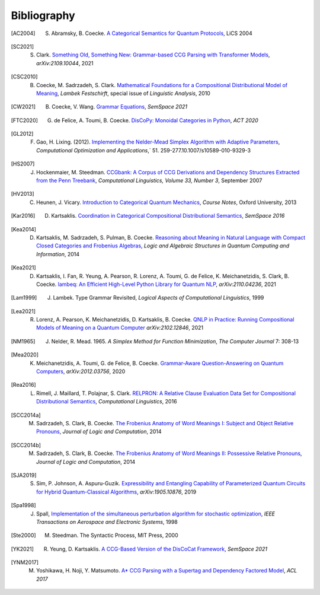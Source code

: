 .. _sec-bibliography:

Bibliography
============

.. [AC2004] S. Abramsky, B. Coecke. `A Categorical Semantics for Quantum Protocols <https://arxiv.org/pdf/quant-ph/0402130.pdf>`_, LiCS 2004

.. [SC2021] S. Clark. `Something Old, Something New: Grammar-based CCG Parsing with Transformer Models <https://arxiv.org/pdf/2109.10044.pdf>`_, `arXiv:2109.10044`, 2021

.. [CSC2010] B. Coecke, M. Sadrzadeh, S. Clark. `Mathematical Foundations for a Compositional Distributional Model of Meaning <https://arxiv.org/pdf/1003.4394.pdf>`_, `Lambek Festschirft`, special issue of `Linguistic Analysis`, 2010

.. [CW2021] B. Coecke, V. Wang. `Grammar Equations <https://arxiv.org/pdf/2106.07485.pdf>`_, `SemSpace 2021`

.. [FTC2020] G. de Felice, A. Toumi, B. Coecke. `DisCoPy: Monoidal Categories in Python <https://arxiv.org/pdf/2005.02975.pdf>`_, `ACT 2020`

.. [GL2012] F. Gao, H. Lixing. (2012). `Implementing the Nelder-Mead Simplex Algorithm with Adaptive Parameters <https://link.springer.com/article/10.1007/s10589-010-9329-3>`_, `Computational Optimization and Applications`,` 51. 259-277.10.1007/s10589-010-9329-3

.. [HS2007] J. Hockenmaier, M. Steedman. `CCGbank: A Corpus of CCG Derivations and Dependency Structures Extracted from the Penn Treebank <https://aclanthology.org/J07-3004.pdf>`_, `Computational Linguistics, Volume 33, Number 3`, September 2007

.. [HV2013] C. Heunen, J. Vicary. `Introduction to Categorical Quantum Mechanics <http://www.cs.ox.ac.uk/people/jamie.vicary/IntroductionToCategoricalQuantumMechanics.pdf>`_, `Course Notes`, Oxford University, 2013

.. [Kar2016] D. Kartsaklis. `Coordination in Categorical Compositional Distributional Semantics <https://arxiv.org/pdf/1606.01515.pdf>`_, `SemSpace 2016`

.. [Kea2014] D. Kartsaklis, M. Sadrzadeh, S. Pulman, B. Coecke. `Reasoning about Meaning in Natural Language with Compact Closed Categories and Frobenius Algebras <https://arxiv.org/pdf/1401.5980.pdf>`_, `Logic and Algebraic Structures in Quantum Computing and Information`, 2014

.. [Kea2021] D. Kartsaklis, I. Fan, R. Yeung, A. Pearson, R. Lorenz, A. Toumi, G. de Felice, K. Meichanetzidis, S. Clark, B. Coecke. `lambeq: An Efficient High-Level Python Library for Quantum NLP <https://arxiv.org/pdf/2110.04236.pdf>`_, `arXiv:2110.04236`, 2021

.. [Lam1999] J. Lambek. Type Grammar Revisited, `Logical Aspects of Computational Linguistics`, 1999

.. [Lea2021] R. Lorenz, A. Pearson, K. Meichanetzidis, D. Kartsaklis, B. Coecke. `QNLP in Practice: Running Compositional Models of Meaning on a Quantum Computer <https://arxiv.org/pdf/2102.12846.pdf>`_ `arXiv:2102.12846`, 2021

.. [NM1965] J. Nelder, R. Mead. 1965. `A Simplex Method for Function Minimization`, `The Computer Journal` 7: 308-13

.. [Mea2020] K. Meichanetzidis, A. Toumi, G. de Felice, B. Coecke. `Grammar-Aware Question-Answering on Quantum Computers <https://arxiv.org/pdf/2012.03756.pdf>`_, `arXiv:2012.03756`, 2020

.. [Rea2016] L. Rimell, J. Maillard, T. Polajnar, S. Clark. `RELPRON: A Relative Clause Evaluation Data Set for Compositional Distributional Semantics <https://direct.mit.edu/coli/article/42/4/661/1555/RELPRON-A-Relative-Clause-Evaluation-Data-Set-for>`_, `Computational Linguistics`, 2016

.. [SCC2014a] M. Sadrzadeh, S. Clark, B. Coecke. `The Frobenius Anatomy of Word Meanings I: Subject and Object Relative Pronouns <https://arxiv.org/pdf/1404.5278.pdf>`_, `Journal of Logic and Computation`, 2014

.. [SCC2014b] M. Sadrzadeh, S. Clark, B. Coecke. `The Frobenius Anatomy of Word Meanings II: Possessive Relative Pronouns <https://arxiv.org/pdf/1406.4690.pdf>`_, `Journal of Logic and Computation`, 2014

.. [SJA2019] S. Sim, P. Johnson, A. Aspuru-Guzik. `Expressibility and Entangling Capability of Parameterized Quantum Circuits for Hybrid Quantum-Classical Algorithms <https://arxiv.org/pdf/1905.10876.pdf>`_, `arXiv:1905.10876`, 2019

.. [Spa1998] J. Spall, `Implementation of the simultaneous perturbation algorithm for stochastic optimization <https://ieeexplore.ieee.org/document/705889>`_, `IEEE Transactions on Aerospace and Electronic Systems`, 1998

.. [Ste2000] M. Steedman. The Syntactic Process, MIT Press, 2000

.. [YK2021] R. Yeung, D. Kartsaklis. `A CCG-Based Version of the DisCoCat Framework <https://aclanthology.org/2021.semspace-1.3.pdf>`_, `SemSpace 2021`

.. [YNM2017] M. Yoshikawa, H. Noji, Y. Matsumoto. `A* CCG Parsing with a Supertag and Dependency Factored Model <https://arxiv.org/pdf/1704.06936.pdf>`_, `ACL 2017`
